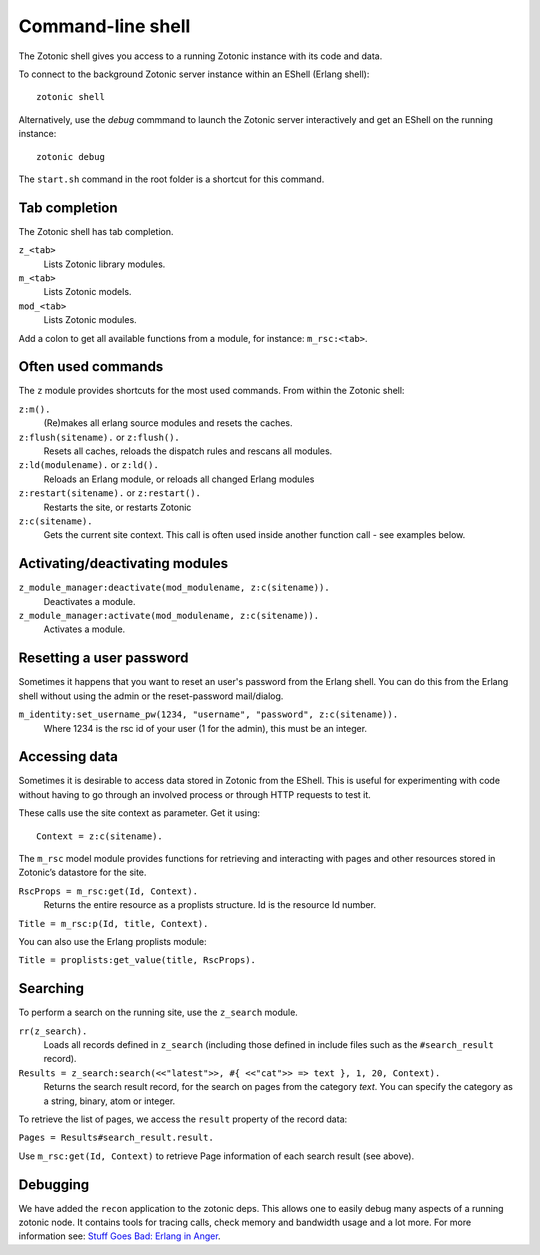 .. _guide-cli-shell:

Command-line shell
==================

The Zotonic shell gives you access to a running Zotonic instance with its code and data.

To connect to the background Zotonic server instance within an EShell (Erlang shell)::

  zotonic shell

Alternatively, use the `debug` commmand to launch the Zotonic server interactively and get an EShell on the running instance::

  zotonic debug

The ``start.sh`` command in the root folder is a shortcut for this command.

.. seealso:: :ref:`ref-cli`

Tab completion
--------------

The Zotonic shell has tab completion.

``z_<tab>``
  Lists Zotonic library modules.

``m_<tab>``
  Lists Zotonic models.

``mod_<tab>``
  Lists Zotonic modules.

Add a colon to get all available functions from a module, for instance: ``m_rsc:<tab>``.


Often used commands
-------------------

The ``z`` module provides shortcuts for the most used commands. From within the Zotonic shell:

``z:m().``
  (Re)makes all erlang source modules and resets the caches.

``z:flush(sitename).`` or ``z:flush().``
  Resets all caches, reloads the dispatch rules and rescans all modules.

``z:ld(modulename).`` or ``z:ld().``
  Reloads an Erlang module, or reloads all changed Erlang modules

``z:restart(sitename).`` or ``z:restart().``
  Restarts the site, or restarts Zotonic

``z:c(sitename).``
  Gets the current site context. This call is often used inside another function call - see examples below.


Activating/deactivating modules
-------------------------------

``z_module_manager:deactivate(mod_modulename, z:c(sitename)).``
  Deactivates a module.

``z_module_manager:activate(mod_modulename, z:c(sitename)).``
  Activates a module.


Resetting a user password
-------------------------

Sometimes it happens that you want to reset an user's password from the Erlang shell. You can do this from the Erlang shell without using the admin or the reset-password mail/dialog.

``m_identity:set_username_pw(1234, "username", "password", z:c(sitename)).``
  Where 1234 is the rsc id of your user (1 for the admin), this must be an integer.


Accessing data
--------------

Sometimes it is desirable to access data stored in Zotonic from the EShell. This is useful for experimenting with code without having to go through an involved process or through HTTP requests to test it.

These calls use the site context as parameter. Get it using::

  Context = z:c(sitename).

The ``m_rsc`` model module provides functions for retrieving and interacting with pages and other resources stored in Zotonic’s datastore for the site.

``RscProps = m_rsc:get(Id, Context).``
  Returns the entire resource as a proplists structure. Id is the resource Id number.

``Title = m_rsc:p(Id, title, Context).``

You can also use the Erlang proplists module:

``Title = proplists:get_value(title, RscProps).``



Searching
---------

To perform a search on the running site, use the ``z_search`` module.

``rr(z_search).``
  Loads all records defined in ``z_search`` (including those defined in include files such as the ``#search_result`` record).

``Results = z_search:search(<<"latest">>, #{ <<"cat">> => text }, 1, 20, Context).``
  Returns the search result record, for the search on pages from the category `text`. You can specify the category as a string, binary, atom or integer.

To retrieve the list of pages, we access the ``result`` property of the record data:

``Pages = Results#search_result.result.``

Use ``m_rsc:get(Id, Context)`` to retrieve Page information of each search result (see above).


Debugging
---------

We have added the ``recon`` application to the zotonic deps. This allows one
to easily debug many aspects of a running zotonic node. It contains tools for tracing
calls, check memory and bandwidth usage and a lot more. For more information see:
`Stuff Goes Bad: Erlang in Anger <http://www.erlang-in-anger.com>`_.


.. highlight:: bash


